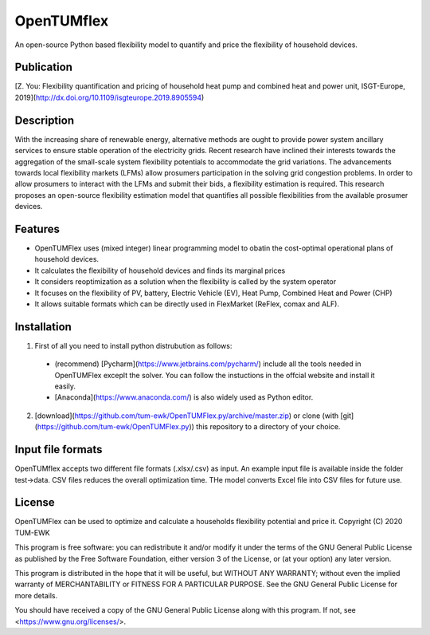 =======
OpenTUMflex
=======

An open-source Python based flexibility model to quantify and price the flexibility of household devices.

Publication
===========
[Z. You: Flexibility quantification and pricing of household heat pump and combined heat and power unit, ISGT-Europe, 2019](http://dx.doi.org/10.1109/isgteurope.2019.8905594)

Description
===========

With the increasing share of renewable energy, alternative methods are ought to provide power system ancillary services to ensure stable operation of the electricity grids. Recent research have inclined their interests towards the aggregation of the small-scale system flexibility potentials to accommodate the grid variations. The advancements towards local flexibility markets (LFMs) allow prosumers participation in the solving grid congestion problems. In order to allow prosumers to interact with the LFMs and submit their bids, a flexibility estimation is required. This research proposes an open-source flexibility estimation model that quantifies all possible flexibilities from the available prosumer devices.

Features
===========
* OpenTUMFlex uses (mixed integer) linear programming model to obatin the cost-optimal operational plans of household devices. 
* It calculates the flexibility of household devices and finds its marginal prices
* It considers reoptimization as a solution when the flexibility is called by the system operator 
* It focuses on the flexibility of PV, battery, Electric Vehicle (EV), Heat Pump, Combined Heat and Power (CHP)
* It allows suitable formats which can be directly used in FlexMarket (ReFlex, comax and ALF).

Installation
===========
1. First of all you need to install python distrubution as follows:
  * (recommend) [Pycharm](https://www.jetbrains.com/pycharm/) include all the tools needed in OpenTUMFlex exceplt the solver. You can follow the instuctions in the offcial website and install it easily.
  * [Anaconda](https://www.anaconda.com/) is also widely used as Python editor. 
2. [download](https://github.com/tum-ewk/OpenTUMFlex.py/archive/master.zip) or clone (with [git](https://github.com/tum-ewk/OpenTUMFlex.py)) this repository to a directory of your choice.

Input file formats
===========
OpenTUMflex accepts two different file formats (.xlsx/.csv) as input. An example input file is available inside the folder test->data. CSV files reduces the overall optimization time. THe model converts Excel file into CSV files for future use.  

License
===========
OpenTUMFlex can be used to optimize and calculate a households flexibility potential and price it. 
Copyright (C) 2020 TUM-EWK 

This program is free software: you can redistribute it and/or modify
it under the terms of the GNU General Public License as published by
the Free Software Foundation, either version 3 of the License, or
(at your option) any later version.

This program is distributed in the hope that it will be useful,
but WITHOUT ANY WARRANTY; without even the implied warranty of
MERCHANTABILITY or FITNESS FOR A PARTICULAR PURPOSE.  See the
GNU General Public License for more details.

You should have received a copy of the GNU General Public License
along with this program.  If not, see <https://www.gnu.org/licenses/>.
